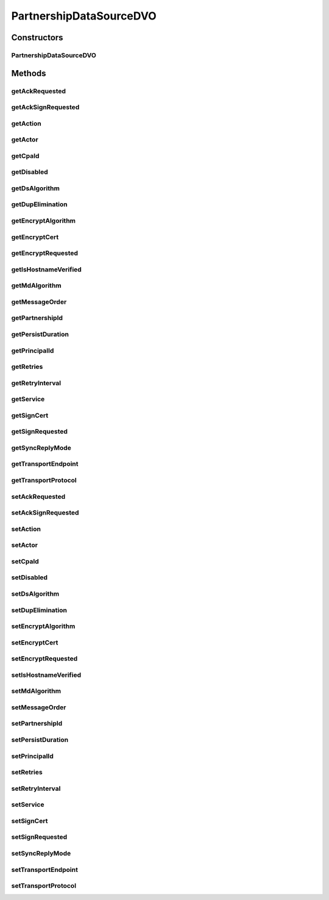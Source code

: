 .. java:import:: hk.hku.cecid.piazza.commons.dao.ds DataSourceDVO

PartnershipDataSourceDVO
========================

.. java:package:: hk.hku.cecid.ebms.spa.dao
   :noindex:

.. java:type:: public class PartnershipDataSourceDVO extends DataSourceDVO implements PartnershipDVO

   :author: Donahue Sze

Constructors
------------
PartnershipDataSourceDVO
^^^^^^^^^^^^^^^^^^^^^^^^

.. java:constructor:: public PartnershipDataSourceDVO()
   :outertype: PartnershipDataSourceDVO

Methods
-------
getAckRequested
^^^^^^^^^^^^^^^

.. java:method:: public String getAckRequested()
   :outertype: PartnershipDataSourceDVO

getAckSignRequested
^^^^^^^^^^^^^^^^^^^

.. java:method:: public String getAckSignRequested()
   :outertype: PartnershipDataSourceDVO

getAction
^^^^^^^^^

.. java:method:: public String getAction()
   :outertype: PartnershipDataSourceDVO

   :return: Returns the action.

getActor
^^^^^^^^

.. java:method:: public String getActor()
   :outertype: PartnershipDataSourceDVO

getCpaId
^^^^^^^^

.. java:method:: public String getCpaId()
   :outertype: PartnershipDataSourceDVO

   :return: Returns the cpaId.

getDisabled
^^^^^^^^^^^

.. java:method:: public String getDisabled()
   :outertype: PartnershipDataSourceDVO

   :return: Returns the disabled.

getDsAlgorithm
^^^^^^^^^^^^^^

.. java:method:: public String getDsAlgorithm()
   :outertype: PartnershipDataSourceDVO

getDupElimination
^^^^^^^^^^^^^^^^^

.. java:method:: public String getDupElimination()
   :outertype: PartnershipDataSourceDVO

getEncryptAlgorithm
^^^^^^^^^^^^^^^^^^^

.. java:method:: public String getEncryptAlgorithm()
   :outertype: PartnershipDataSourceDVO

getEncryptCert
^^^^^^^^^^^^^^

.. java:method:: public byte[] getEncryptCert()
   :outertype: PartnershipDataSourceDVO

getEncryptRequested
^^^^^^^^^^^^^^^^^^^

.. java:method:: public String getEncryptRequested()
   :outertype: PartnershipDataSourceDVO

getIsHostnameVerified
^^^^^^^^^^^^^^^^^^^^^

.. java:method:: public String getIsHostnameVerified()
   :outertype: PartnershipDataSourceDVO

getMdAlgorithm
^^^^^^^^^^^^^^

.. java:method:: public String getMdAlgorithm()
   :outertype: PartnershipDataSourceDVO

getMessageOrder
^^^^^^^^^^^^^^^

.. java:method:: public String getMessageOrder()
   :outertype: PartnershipDataSourceDVO

   :return: Returns the messageOrder.

getPartnershipId
^^^^^^^^^^^^^^^^

.. java:method:: public String getPartnershipId()
   :outertype: PartnershipDataSourceDVO

   :return: Returns the partnershipId.

getPersistDuration
^^^^^^^^^^^^^^^^^^

.. java:method:: public String getPersistDuration()
   :outertype: PartnershipDataSourceDVO

   :return: Returns the persistDuration.

getPrincipalId
^^^^^^^^^^^^^^

.. java:method:: public String getPrincipalId()
   :outertype: PartnershipDataSourceDVO

   :return: Returns the principalId.

getRetries
^^^^^^^^^^

.. java:method:: public int getRetries()
   :outertype: PartnershipDataSourceDVO

   :return: Returns the retries.

getRetryInterval
^^^^^^^^^^^^^^^^

.. java:method:: public int getRetryInterval()
   :outertype: PartnershipDataSourceDVO

   :return: Returns the retryInterval.

getService
^^^^^^^^^^

.. java:method:: public String getService()
   :outertype: PartnershipDataSourceDVO

   :return: Returns the service.

getSignCert
^^^^^^^^^^^

.. java:method:: public byte[] getSignCert()
   :outertype: PartnershipDataSourceDVO

getSignRequested
^^^^^^^^^^^^^^^^

.. java:method:: public String getSignRequested()
   :outertype: PartnershipDataSourceDVO

getSyncReplyMode
^^^^^^^^^^^^^^^^

.. java:method:: public String getSyncReplyMode()
   :outertype: PartnershipDataSourceDVO

   :return: Returns the syncReplyMode.

getTransportEndpoint
^^^^^^^^^^^^^^^^^^^^

.. java:method:: public String getTransportEndpoint()
   :outertype: PartnershipDataSourceDVO

   :return: Returns the transportEndpoint.

getTransportProtocol
^^^^^^^^^^^^^^^^^^^^

.. java:method:: public String getTransportProtocol()
   :outertype: PartnershipDataSourceDVO

   :return: Returns the transportProtocol.

setAckRequested
^^^^^^^^^^^^^^^

.. java:method:: public void setAckRequested(String ackRequested)
   :outertype: PartnershipDataSourceDVO

setAckSignRequested
^^^^^^^^^^^^^^^^^^^

.. java:method:: public void setAckSignRequested(String ackSignRequested)
   :outertype: PartnershipDataSourceDVO

setAction
^^^^^^^^^

.. java:method:: public void setAction(String action)
   :outertype: PartnershipDataSourceDVO

   :param action: The action to set.

setActor
^^^^^^^^

.. java:method:: public void setActor(String actor)
   :outertype: PartnershipDataSourceDVO

setCpaId
^^^^^^^^

.. java:method:: public void setCpaId(String cpaId)
   :outertype: PartnershipDataSourceDVO

   :param cpaId: The cpaId to set.

setDisabled
^^^^^^^^^^^

.. java:method:: public void setDisabled(String disabled)
   :outertype: PartnershipDataSourceDVO

   :param disabled: The disabled to set.

setDsAlgorithm
^^^^^^^^^^^^^^

.. java:method:: public void setDsAlgorithm(String dsAlgorithm)
   :outertype: PartnershipDataSourceDVO

setDupElimination
^^^^^^^^^^^^^^^^^

.. java:method:: public void setDupElimination(String dupElimination)
   :outertype: PartnershipDataSourceDVO

setEncryptAlgorithm
^^^^^^^^^^^^^^^^^^^

.. java:method:: public void setEncryptAlgorithm(String encryptAlgorithm)
   :outertype: PartnershipDataSourceDVO

setEncryptCert
^^^^^^^^^^^^^^

.. java:method:: public void setEncryptCert(byte[] encryptCert)
   :outertype: PartnershipDataSourceDVO

setEncryptRequested
^^^^^^^^^^^^^^^^^^^

.. java:method:: public void setEncryptRequested(String encryptRequested)
   :outertype: PartnershipDataSourceDVO

setIsHostnameVerified
^^^^^^^^^^^^^^^^^^^^^

.. java:method:: public void setIsHostnameVerified(String isHostnameVerified)
   :outertype: PartnershipDataSourceDVO

setMdAlgorithm
^^^^^^^^^^^^^^

.. java:method:: public void setMdAlgorithm(String mdAlgorithm)
   :outertype: PartnershipDataSourceDVO

setMessageOrder
^^^^^^^^^^^^^^^

.. java:method:: public void setMessageOrder(String messageOrder)
   :outertype: PartnershipDataSourceDVO

   :param messageOrder: The messageOrder to set.

setPartnershipId
^^^^^^^^^^^^^^^^

.. java:method:: public void setPartnershipId(String partnershipId)
   :outertype: PartnershipDataSourceDVO

   :param partnershipId: The partnershipId to set.

setPersistDuration
^^^^^^^^^^^^^^^^^^

.. java:method:: public void setPersistDuration(String persistDuration)
   :outertype: PartnershipDataSourceDVO

   :param persistDuration: The persistDuration to set.

setPrincipalId
^^^^^^^^^^^^^^

.. java:method:: public void setPrincipalId(String principalId)
   :outertype: PartnershipDataSourceDVO

   :param principalId: The principalId to set.

setRetries
^^^^^^^^^^

.. java:method:: public void setRetries(int retries)
   :outertype: PartnershipDataSourceDVO

   :param retries: The retries to set.

setRetryInterval
^^^^^^^^^^^^^^^^

.. java:method:: public void setRetryInterval(int retryInterval)
   :outertype: PartnershipDataSourceDVO

   :param retryInterval: The retryInterval to set.

setService
^^^^^^^^^^

.. java:method:: public void setService(String service)
   :outertype: PartnershipDataSourceDVO

   :param service: The service to set.

setSignCert
^^^^^^^^^^^

.. java:method:: public void setSignCert(byte[] signCert)
   :outertype: PartnershipDataSourceDVO

setSignRequested
^^^^^^^^^^^^^^^^

.. java:method:: public void setSignRequested(String signRequested)
   :outertype: PartnershipDataSourceDVO

setSyncReplyMode
^^^^^^^^^^^^^^^^

.. java:method:: public void setSyncReplyMode(String syncReplyMode)
   :outertype: PartnershipDataSourceDVO

   :param syncReplyMode: The syncReplyMode to set.

setTransportEndpoint
^^^^^^^^^^^^^^^^^^^^

.. java:method:: public void setTransportEndpoint(String transportEndpoint)
   :outertype: PartnershipDataSourceDVO

   :param transportEndpoint: The transportEndpoint to set.

setTransportProtocol
^^^^^^^^^^^^^^^^^^^^

.. java:method:: public void setTransportProtocol(String transportProtocol)
   :outertype: PartnershipDataSourceDVO

   :param transportProtocol: The transportProtocol to set.

